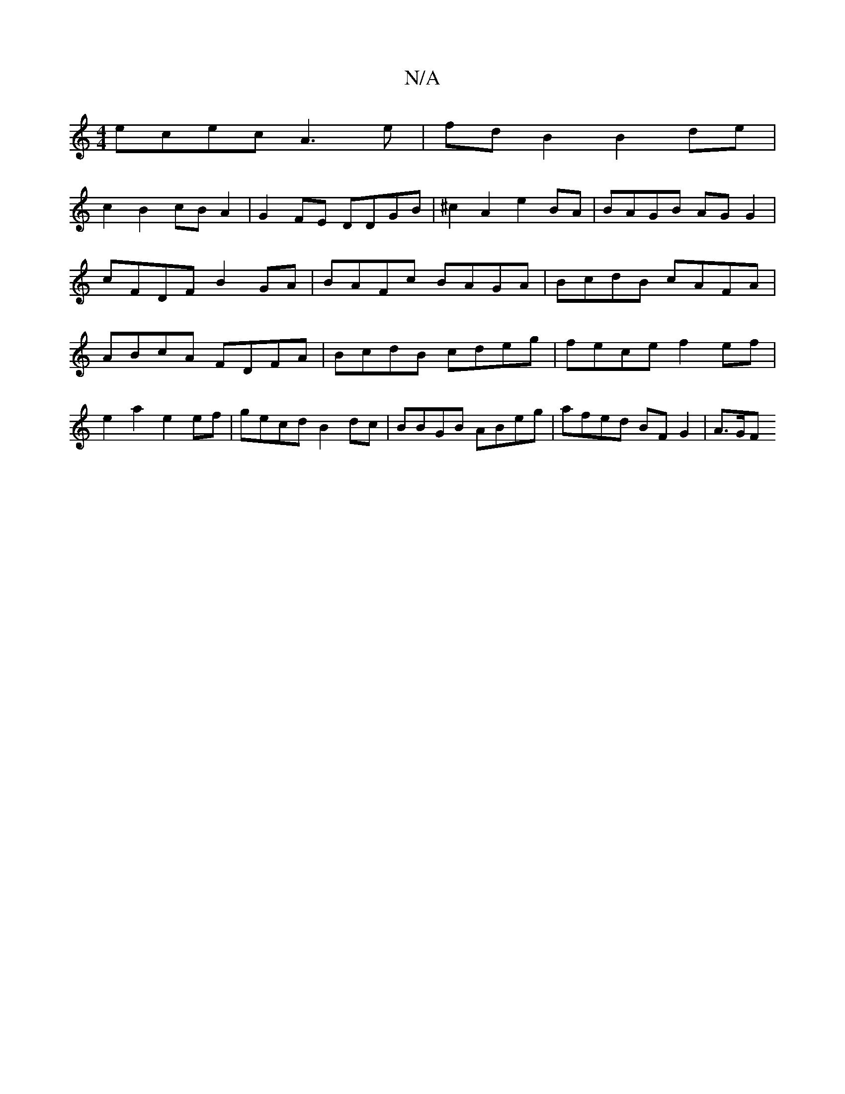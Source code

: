 X:1
T:N/A
M:4/4
R:N/A
K:Cmajor
ecec A3 e | fd B2 B2 de|
c2 B2 cBA2|G2FE DDGB|^c2A2 e2BA | BAGB AG G2 | cFDF B2 GA | BAFc BAGA | BcdB cAFA | ABcA FDFA |BcdB cdeg |fece f2ef | e2 a2 e2 ef | gecd B2 dc | BBGB ABeg | afed BF G2 | A>GF 